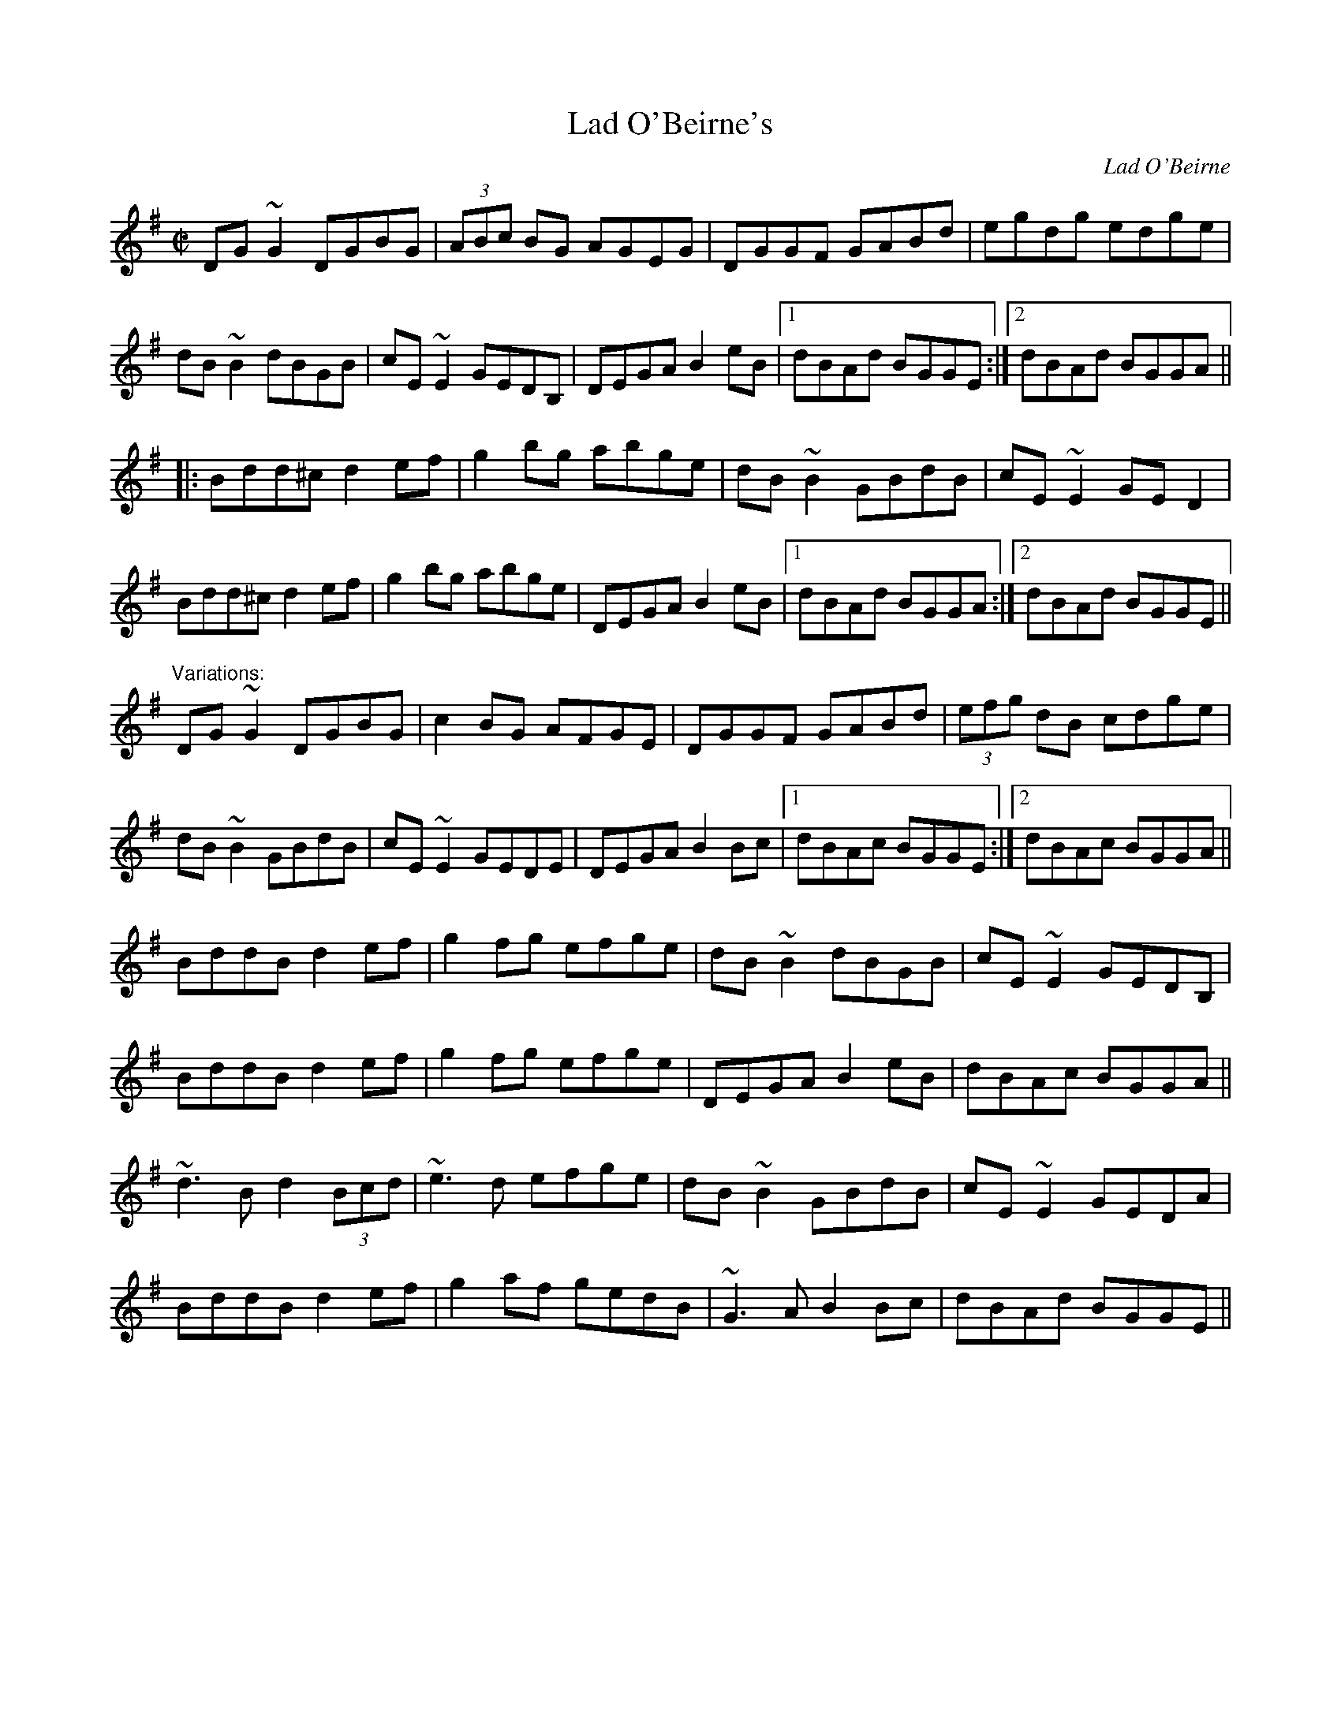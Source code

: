 X: 1
T:Lad O'Beirne's
C:Lad O'Beirne
R:reel
D:Arty McGlynn & Nollaig Casey: Lead the Knave
D:Dervish: The Boys of Sligo
Z:id:hn-reel-220
M:C|
K:G
DG~G2 DGBG|(3ABc BG AGEG|DGGF GABd|egdg edge|
dB~B2 dBGB|cE~E2 GEDB,|DEGA B2eB|1 dBAd BGGE:|2 dBAd BGGA||
|:Bdd^c d2ef|g2bg abge|dB~B2 GBdB|cE~E2 GED2|
Bdd^c d2ef|g2bg abge|DEGA B2eB|1 dBAd BGGA:|2 dBAd BGGE||
"Variations:"
DG~G2 DGBG|c2BG AFGE|DGGF GABd|(3efg dB cdge|
dB~B2 GBdB|cE~E2 GEDE|DEGA B2Bc|1 dBAc BGGE:|2 dBAc BGGA||
BddB d2ef|g2fg efge|dB~B2 dBGB|cE~E2 GEDB,|
BddB d2ef|g2fg efge|DEGA B2eB|dBAc BGGA||
~d3B d2 (3Bcd|~e3d efge|dB~B2 GBdB|cE~E2 GEDA|
BddB d2ef|g2af gedB|~G3A B2Bc|dBAd BGGE||
